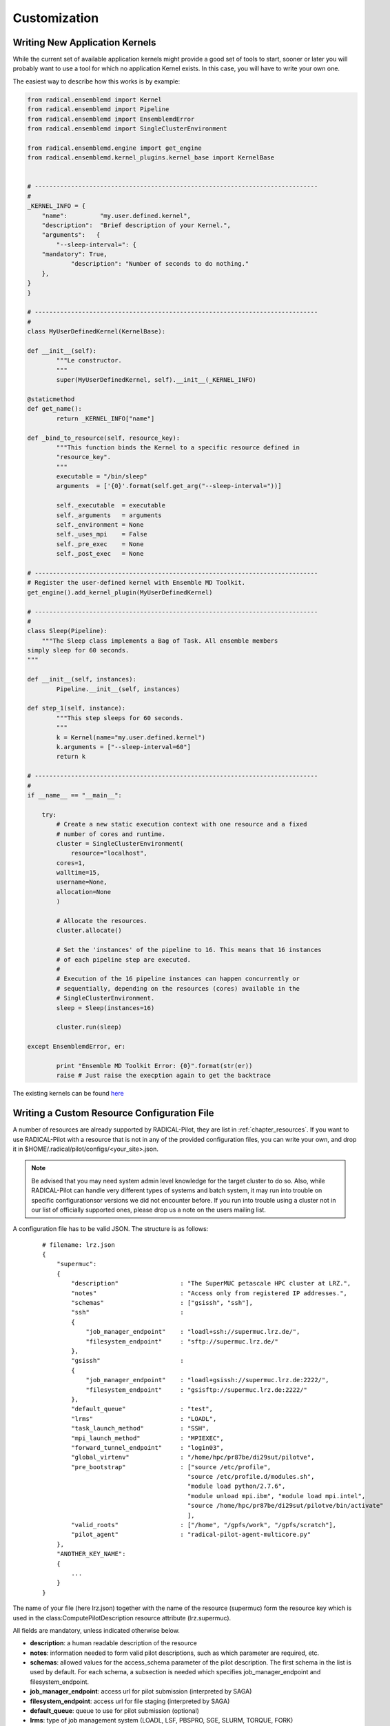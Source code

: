 .. _develop:

*************
Customization
*************

Writing New Application Kernels
-------------------------------

While the current set of available application kernels might provide a good set of tools to start, sooner or later you will probably want to use a tool for which no application Kernel exists. In this case, you will have to write your own one.

The easiest way to describe how this works is by example:

.. code::

	from radical.ensemblemd import Kernel
	from radical.ensemblemd import Pipeline
	from radical.ensemblemd import EnsemblemdError
	from radical.ensemblemd import SingleClusterEnvironment

	from radical.ensemblemd.engine import get_engine
	from radical.ensemblemd.kernel_plugins.kernel_base import KernelBase


	# ------------------------------------------------------------------------------
	#
	_KERNEL_INFO = {
	    "name":         "my.user.defined.kernel",
	    "description":  "Brief description of your Kernel.",
	    "arguments":   {
        	"--sleep-interval=": {
            "mandatory": True,
	            "description": "Number of seconds to do nothing."
    	    },	
    	}
	}

	# ------------------------------------------------------------------------------
	#
	class MyUserDefinedKernel(KernelBase):

    	def __init__(self):
	        """Le constructor.
        	"""
        	super(MyUserDefinedKernel, self).__init__(_KERNEL_INFO)

    	@staticmethod
    	def get_name():
	        return _KERNEL_INFO["name"]

    	def _bind_to_resource(self, resource_key):
	        """This function binds the Kernel to a specific resource defined in
           	"resource_key".
        	"""
        	executable = "/bin/sleep"
        	arguments  = ['{0}'.format(self.get_arg("--sleep-interval="))]

        	self._executable  = executable
        	self._arguments   = arguments
        	self._environment = None
        	self._uses_mpi    = False
        	self._pre_exec    = None
        	self._post_exec   = None

	# ------------------------------------------------------------------------------
	# Register the user-defined kernel with Ensemble MD Toolkit.
	get_engine().add_kernel_plugin(MyUserDefinedKernel)

	# ------------------------------------------------------------------------------
	#
	class Sleep(Pipeline):
	    """The Sleep class implements a Bag of Task. All ensemble members
       	simply sleep for 60 seconds.
    	"""

    	def __init__(self, instances):
	        Pipeline.__init__(self, instances)

    	def step_1(self, instance):
	        """This step sleeps for 60 seconds.
        	"""
        	k = Kernel(name="my.user.defined.kernel")
        	k.arguments = ["--sleep-interval=60"]
        	return k

	# ------------------------------------------------------------------------------
	#
	if __name__ == "__main__":

	    try:
        	# Create a new static execution context with one resource and a fixed
        	# number of cores and runtime.
        	cluster = SingleClusterEnvironment(
	            resource="localhost",
            	cores=1,
            	walltime=15,
            	username=None,
            	allocation=None
        	)

        	# Allocate the resources.
        	cluster.allocate()

        	# Set the 'instances' of the pipeline to 16. This means that 16 instances
        	# of each pipeline step are executed.
        	#
        	# Execution of the 16 pipeline instances can happen concurrently or
        	# sequentially, depending on the resources (cores) available in the
        	# SingleClusterEnvironment.
        	sleep = Sleep(instances=16)

        	cluster.run(sleep)

    	except EnsemblemdError, er:

	        print "Ensemble MD Toolkit Error: {0}".format(str(er))
	        raise # Just raise the execption again to get the backtrace

The existing kernels can be found `here <misc.html>`_


Writing a Custom Resource Configuration File
--------------------------------------------

A number of resources are already supported by RADICAL-Pilot, they are list in :ref:`chapter_resources`. If you want to use RADICAL-Pilot with a resource that is not in any of the provided configuration files, you can write your own, and drop it in $HOME/.radical/pilot/configs/<your_site>.json.

.. note:: Be advised that you may need system admin level knowledge for the target cluster to do so. Also, while RADICAL-Pilot can handle very different types of systems and batch system, it may run into trouble on specific configurationsor versions we did not encounter before. If you run into trouble using a cluster not in our list of officially supported ones, please drop us a note on the users mailing list.

A configuration file has to be valid JSON. The structure is as follows:

    :: 

        # filename: lrz.json
        {
            "supermuc":
            {
                "description"                 : "The SuperMUC petascale HPC cluster at LRZ.",
                "notes"                       : "Access only from registered IP addresses.",
                "schemas"                     : ["gsissh", "ssh"],
                "ssh"                         :
                {
                    "job_manager_endpoint"    : "loadl+ssh://supermuc.lrz.de/",
                    "filesystem_endpoint"     : "sftp://supermuc.lrz.de/"
                },  
                "gsissh"                      :
                {
                    "job_manager_endpoint"    : "loadl+gsissh://supermuc.lrz.de:2222/",
                    "filesystem_endpoint"     : "gsisftp://supermuc.lrz.de:2222/"
                },
                "default_queue"               : "test",
                "lrms"                        : "LOADL",
                "task_launch_method"          : "SSH",
                "mpi_launch_method"           : "MPIEXEC",
                "forward_tunnel_endpoint"     : "login03",
                "global_virtenv"              : "/home/hpc/pr87be/di29sut/pilotve",
                "pre_bootstrap"               : ["source /etc/profile",
                                                "source /etc/profile.d/modules.sh",
                                                "module load python/2.7.6",
                                                "module unload mpi.ibm", "module load mpi.intel",
                                                "source /home/hpc/pr87be/di29sut/pilotve/bin/activate"
                                                ],
                "valid_roots"                 : ["/home", "/gpfs/work", "/gpfs/scratch"],
                "pilot_agent"                 : "radical-pilot-agent-multicore.py"
            },
            "ANOTHER_KEY_NAME":
            {
                ...
            }
        }

The name of your file (here lrz.json) together with the name of the resource (supermuc) form the resource key which is used in the class:ComputePilotDescription resource attribute (lrz.supermuc).

All fields are mandatory, unless indicated otherwise below.

* **description**: a human readable description of the resource
* **notes**: information needed to form valid pilot descriptions, such as which parameter are required, etc.
* **schemas**: allowed values for the access_schema parameter of the pilot description. The first schema in the list is used by default. For each schema, a subsection is needed which specifies job_manager_endpoint and filesystem_endpoint.
* **job_manager_endpoint**: access url for pilot submission (interpreted by SAGA)
* **filesystem_endpoint**: access url for file staging (interpreted by SAGA)
* **default_queue**: queue to use for pilot submission (optional)
* **lrms**: type of job management system (LOADL, LSF, PBSPRO, SGE, SLURM, TORQUE, FORK)
* **task_launch_method**: type of compute node access (required for non-MPI units: SSH,`APRUN` or LOCAL)
* **mpi_launch_method**: type of MPI support (required for MPI units: MPIRUN, MPIEXEC, APRUN, IBRUN or POE)
* **python_interpreter**: path to python (optional)
* **pre_bootstrap**: list of commands to execute for initialization (optional)
* **valid_roots**: list of shared file system roots (optional). Pilot sandboxes must lie under these roots.
* **pilot_agent**: type of pilot agent to use (radical-pilot-agent-multicore.py)
* **forward_tunnel_endpoint**: name of host which can be used to create ssh tunnels from the compute nodes to the outside world (optional)

Several configuration files are part of the RADICAL-Pilot installation, and live under radical/pilot/configs/.